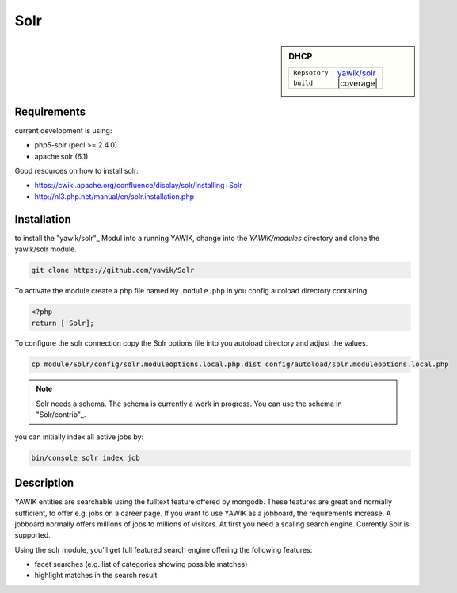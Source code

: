 .. index:: Solr

Solr
----

.. sidebar:: DHCP

   =======================  ==========================================
   ``Repsotory``             `yawik/solr`_
   ``build``                 |coverage|
   =======================  ==========================================

.. |coverage| raw:: html

	<a href='https://coveralls.io/github/yawik/Solr'><img src='https://coveralls.io/repos/github/yawik/Solr/badge.svg' alt='Coverage Status' /></a>


Requirements
^^^^^^^^^^^^

current development is using:

* php5-solr (pecl >= 2.4.0)
* apache solr (6.1)

Good resources on how to install solr:

* https://cwiki.apache.org/confluence/display/solr/Installing+Solr
* http://nl3.php.net/manual/en/solr.installation.php

Installation
^^^^^^^^^^^^

to install the "yawik/solr"_ Modul into a running YAWIK, change into the `YAWIK/modules` directory and clone
the yawik/solr module.

.. code-block:: sh

 git clone https://github.com/yawik/Solr

To activate the module create a php file named ``My.module.php`` in you config autoload directory containing:

.. code-block:: php

 <?php
 return ['Solr];

To configure the solr connection copy the Solr options file into you autoload directory and adjust the values.

.. code-block:: sh
 
  cp module/Solr/config/solr.moduleoptions.local.php.dist config/autoload/solr.moduleoptions.local.php

.. note::

 Solr needs a schema. The schema is currently a work in progress. You can use the schema in "Solr/contrib"_.

.. _yawik/solr: https://github.com/yawik/Solr
.. _Solr/contrib: https://github.com/yawik/Solr/tree/master/contrib


you can initially index all active jobs by:

.. code-block:: sh

 bin/console solr index job


Description
^^^^^^^^^^^

YAWIK entities are searchable using the fulltext feature offered by mongodb. These features are great and normally
sufficient, to offer e.g. jobs on a career page. If you want to use YAWIK as a jobboard, the requirements increase.
A jobboard normally offers millions of jobs to millions of visitors. At first you need a scaling search engine.
Currently Solr is supported.

Using the solr module, you'll get full featured search engine offering the following features:

* facet searches (e.g. list of categories showing possible matches)
* highlight matches in the search result

